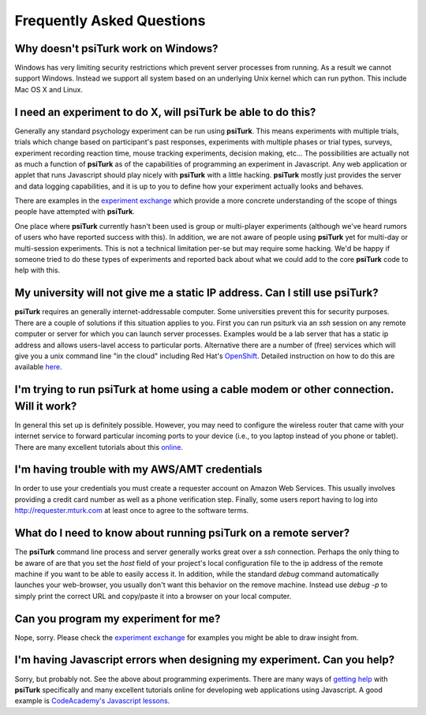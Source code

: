 Frequently Asked Questions
==========================

Why doesn't **psiTurk** work on Windows?
~~~~~~~~~~~~~~~~~~~~~~~~~~~~~~~~~~~~~~~~

Windows has very limiting security restrictions which prevent
server processes from running.  As a result we cannot support
Windows.  Instead we support all system based on an underlying
Unix kernel which can run python.  This include Mac OS X and
Linux.


I need an experiment to do X, will **psiTurk** be able to do this?
~~~~~~~~~~~~~~~~~~~~~~~~~~~~~~~~~~~~~~~~~~~~~~~~~~~~~~~~~~~~~~~~~~~~~~~~

Generally any standard psychology experiment can be run using **psiTurk**.
This means experiments with multiple trials, trials which change
based on participant's past responses, experiments with multiple phases
or trial types, surveys, experiment recording reaction time, mouse
tracking experiments, decision making, etc...  The possibilities are actually not as much
a function of **psiTurk** as of the capabilities of programming an
experiment in Javascript.  Any web application or applet that runs
Javascript should play nicely with **psiTurk** with a little hacking.
**psiTurk** mostly just provides the server and data logging capabilities,
and it is up to you to define how your experiment actually looks and behaves.

There are examples in the `experiment exchange <https://psiturk.org/ee>`__
which provide a more concrete understanding of the scope of things
people have attempted with **psiTurk**.

One place where **psiTurk** currently hasn't been used is group or
multi-player experiments (although we've heard rumors of users who have
reported success with this).  In addition, we are not aware of people
using **psiTurk** yet for multi-day or multi-session experiments.  This is
not a technical limitation per-se but may require some hacking.  We'd
be happy if someone tried to do these types of experiments and reported
back about what we could add to the core **psiTurk** code to help with this.

My university will not give me a static IP address.  Can I still use **psiTurk**?
~~~~~~~~~~~~~~~~~~~~~~~~~~~~~~~~~~~~~~~~~~~~~~~~~~~~~~~~~~~~~~~~~~~~~~~~

**psiTurk** requires an generally internet-addressable computer.  Some
universities prevent this for security purposes.  There are a couple of solutions
if this situation applies to you.  First you can run psiturk via an
`ssh` session on any remote computer or server for which you can launch
server processes.  Examples would be a lab server that has a static ip
address and allows users-lavel access to particular ports.  Alternative
there are a number of (free) services which will give you a unix
command line "in the cloud" including Red Hat's `OpenShift <https://www.openshift.com/>`__.
Detailed instruction on how to do this are available `here <openshift.rst>`__.

I'm trying to run **psiTurk** at home using a cable modem or other connection.  Will it work?
~~~~~~~~~~~~~~~~~~~~~~~~~~~~~~~~~~~~~

In general this set up is definitely possible.  However, you may need to configure
the wireless router that came with your internet service to forward particular incoming
ports to your device (i.e., to you laptop instead of you phone or tablet).  There are
many excellent tutorials about this `online <http://www.howtogeek.com/66214/how-to-forward-ports-on-your-router/>`__.

I'm having trouble with my AWS/AMT credentials
~~~~~~~~~~~~~~~~~~~~~~~~~~~~~~~~~~~~~~~~~~~~~~~

In order to use your credentials you must create a requester account
on Amazon Web Services.  This usually involves providing a credit card
number as well as a phone verification step.  Finally, some users report
having to log into `http://requester.mturk.com <http://requester.mturk.com>`__ 
at least once to agree to the software terms.

What do I need to know about running **psiTurk** on a remote server?
~~~~~~~~~~~~~~~~~~~~~~~~~~~~~~~~~~~~~~~~~~~~~~~
The **psiTurk** command line process and server generally works great over a `ssh` connection.
Perhaps the only thing to be aware of are that you set the `host` field
of your project's local configuration file to the ip address of the remote machine
if you want to be able to easily access it.  In addition, while the standard 
`debug` command automatically launches your web-browser, you usually don't 
want this behavior on the remove machine.  Instead use `debug -p` to simply 
print the correct URL and copy/paste it into a browser on your local computer.


Can you program my experiment for me?
~~~~~~~~~~~~~~~~~~~~~~~~~~~~~~~~~~~~~

Nope, sorry.  Please check the `experiment exchange <https://psiturk.org/ee>`__ for 
examples you might be able to draw insight from.

I'm having Javascript errors when designing my experiment.  Can you help?
~~~~~~~~~~~~~~~~~~~~~~~~~~~~~~~~~~~~~~~~~~~~~~~~~~~~~~~~~~~~~~~~~~~~~~~~

Sorry, but probably not.  See the above about programming experiments.  There are many 
ways of `getting help <getting_help.rst>`__ with **psiTurk** specifically and many
excellent tutorials online for developing web applications using Javascript.  A good
example is `CodeAcademy's Javascript lessons <http://www.codecademy.com/tracks/javascript>`__.